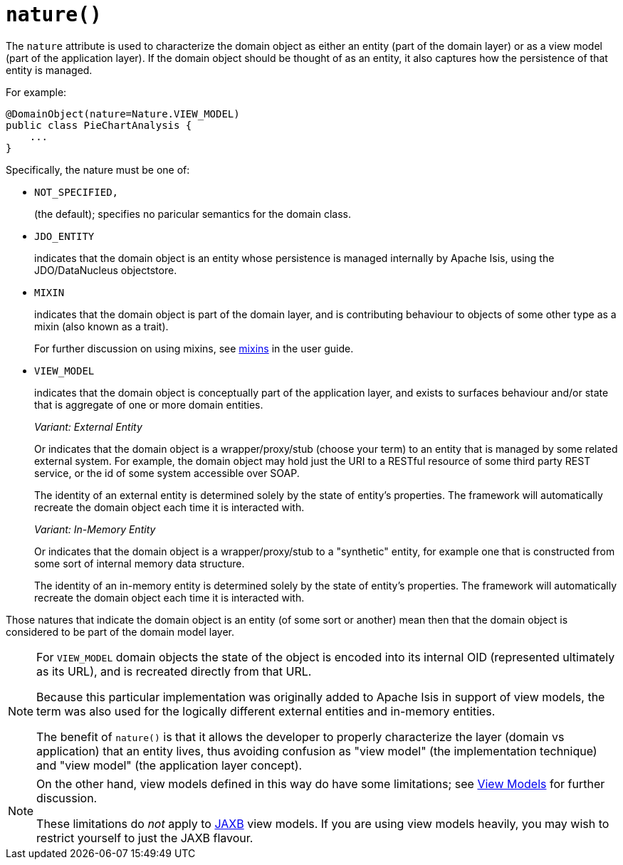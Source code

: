 [#nature]
= `nature()`

:Notice: Licensed to the Apache Software Foundation (ASF) under one or more contributor license agreements. See the NOTICE file distributed with this work for additional information regarding copyright ownership. The ASF licenses this file to you under the Apache License, Version 2.0 (the "License"); you may not use this file except in compliance with the License. You may obtain a copy of the License at. http://www.apache.org/licenses/LICENSE-2.0 . Unless required by applicable law or agreed to in writing, software distributed under the License is distributed on an "AS IS" BASIS, WITHOUT WARRANTIES OR  CONDITIONS OF ANY KIND, either express or implied. See the License for the specific language governing permissions and limitations under the License.
:page-partial:



The `nature` attribute is used to characterize the domain object as either an entity (part of the domain layer) or as a view model (part of the application layer).
If the domain object should be thought of as an entity, it also captures how the persistence of that entity is managed.

For example:

[source,java]
----
@DomainObject(nature=Nature.VIEW_MODEL)
public class PieChartAnalysis {
    ...
}
----

Specifically, the nature must be one of:

* `NOT_SPECIFIED,`
+
(the default); specifies no paricular semantics for the domain class.

* `JDO_ENTITY`
+
indicates that the domain object is an entity whose persistence is managed internally by Apache Isis, using the JDO/DataNucleus objectstore.

* `MIXIN`
+
indicates that the domain object is part of the domain layer, and is contributing behaviour to objects of some other type as a mixin (also known as a trait).
+
For further discussion on using mixins, see xref:userguide:fun:overview.adoc#mixins[mixins] in the user guide.

* `VIEW_MODEL`
+
indicates that the domain object is conceptually part of the application layer, and exists to surfaces behaviour and/or state that is aggregate of one or more domain entities.
+
_Variant: External Entity_
+
Or indicates that the domain object is a wrapper/proxy/stub (choose your term) to an entity that is managed by some related external system.
For example, the domain object may hold just the URI to a RESTful resource of some third party REST service, or the id of some system accessible over SOAP.
+
The identity of an external entity is determined solely by the state of entity's properties.
The framework will automatically recreate the domain object each time it is interacted with.
+
_Variant: In-Memory Entity_
+
Or indicates that the domain object is a wrapper/proxy/stub to a "synthetic" entity, for example one that is constructed from some sort of internal memory data structure.
+
The identity of an in-memory entity is determined solely by the state of entity's properties.
The framework will automatically recreate the domain object each time it is interacted with.


Those natures that indicate the domain object is an entity (of some sort or another) mean then that the domain object is considered to be part of the domain model layer.

[NOTE]
====
For `VIEW_MODEL` domain objects the state of the object is encoded into its internal OID (represented ultimately as its URL), and is recreated directly from that URL.

Because this particular implementation was originally added to Apache Isis in support of view models, the term was also used for the logically different external entities and in-memory entities.

The benefit of `nature()` is that it allows the developer to properly characterize the layer (domain vs application) that an entity lives, thus avoiding confusion as "view model" (the implementation technique) and "view model" (the application layer concept).
====

[NOTE]
====
On the other hand, view models defined in this way do have some limitations; see xref:refguide:applib-ant:DomainObject.adoc#view-models[View Models] for further discussion.

These limitations do _not_ apply to xref:userguide:fun:view-models.adoc#jaxb[JAXB] view models.
If you are using view models heavily, you may wish to restrict yourself to just the JAXB flavour.
====
